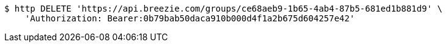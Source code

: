 [source,bash]
----
$ http DELETE 'https://api.breezie.com/groups/ce68aeb9-1b65-4ab4-87b5-681ed1b881d9' \
    'Authorization: Bearer:0b79bab50daca910b000d4f1a2b675d604257e42'
----
